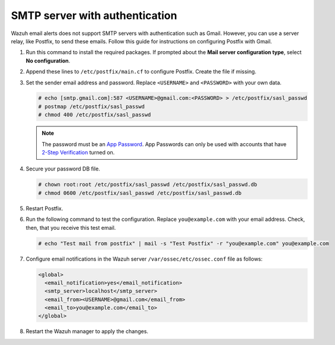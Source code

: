 .. Copyright (C) 2015, Wazuh, Inc.

.. meta::
   :description: Learn how to use Postfix to send email alerts using Gmail.

SMTP server with authentication
===============================

Wazuh email alerts does not support SMTP servers with authentication such as Gmail. However, you can use a server relay, like Postfix, to send these emails. Follow this guide for instructions on configuring Postfix with Gmail.

#. Run this command to install the required packages. If prompted about the **Mail server configuration type**, select **No configuration**.

   .. tabs::

      .. group-tab:: CentOS

         .. code-block:: console

            # yum update && yum install postfix mailx cyrus-sasl cyrus-sasl-plain

      .. group-tab:: Ubuntu

         .. code-block:: console

            # apt-get update && apt-get install postfix mailutils libsasl2-2 ca-certificates libsasl2-modules

#. Append these lines to ``/etc/postfix/main.cf`` to configure Postfix. Create the file if missing.

   .. tabs::

      .. group-tab:: CentOS

         .. code-block:: cfg

            relayhost = [smtp.gmail.com]:587
            smtp_sasl_auth_enable = yes
            smtp_sasl_password_maps = hash:/etc/postfix/sasl_passwd
            smtp_sasl_security_options = noanonymous
            smtp_tls_CAfile = /etc/ssl/certs/ca-bundle.crt
            smtp_use_tls = yes

      .. group-tab:: Ubuntu

         .. code-block:: cfg

            relayhost = [smtp.gmail.com]:587
            smtp_sasl_auth_enable = yes
            smtp_sasl_password_maps = hash:/etc/postfix/sasl_passwd
            smtp_sasl_security_options = noanonymous
            smtp_tls_CAfile = /etc/ssl/certs/ca-certificates.crt
            smtp_use_tls = yes
            smtpd_relay_restrictions = permit_mynetworks, permit_sasl_authenticated, defer_unauth_destination
            inet_interfaces = localhost

#. Set the sender email address and password. Replace ``<USERNAME>`` and ``<PASSWORD>`` with your own data.

   .. code-block:: console

      # echo [smtp.gmail.com]:587 <USERNAME>@gmail.com:<PASSWORD> > /etc/postfix/sasl_passwd
      # postmap /etc/postfix/sasl_passwd
      # chmod 400 /etc/postfix/sasl_passwd

   .. note::

      The password must be an `App Password <https://security.google.com/settings/security/apppasswords>`__. App Passwords can only be used with accounts that have `2-Step Verification <https://myaccount.google.com/signinoptions/two-step-verification>`__ turned on.

#. Secure your password DB file.

   .. code-block:: console

      # chown root:root /etc/postfix/sasl_passwd /etc/postfix/sasl_passwd.db
      # chmod 0600 /etc/postfix/sasl_passwd /etc/postfix/sasl_passwd.db

#. Restart Postfix.


   .. tabs::

      .. group-tab:: Systemd

         .. code-block:: console

            # systemctl restart postfix

      .. group-tab:: SysV init

         .. code-block:: console

            # service postfix restart

#. Run the following command to test the configuration. Replace ``you@example.com`` with your email address. Check, then, that you receive this test email.

   .. code-block:: console

      # echo "Test mail from postfix" | mail -s "Test Postfix" -r "you@example.com" you@example.com

#. Configure email notifications in the Wazuh server ``/var/ossec/etc/ossec.conf`` file as follows:

   .. code-block:: xml

      <global>
        <email_notification>yes</email_notification>
        <smtp_server>localhost</smtp_server>
        <email_from><USERNAME>@gmail.com</email_from>
        <email_to>you@example.com</email_to>
      </global>

#. Restart the Wazuh manager to apply the changes. 

   .. include:: /_templates/common/restart_manager.rst
